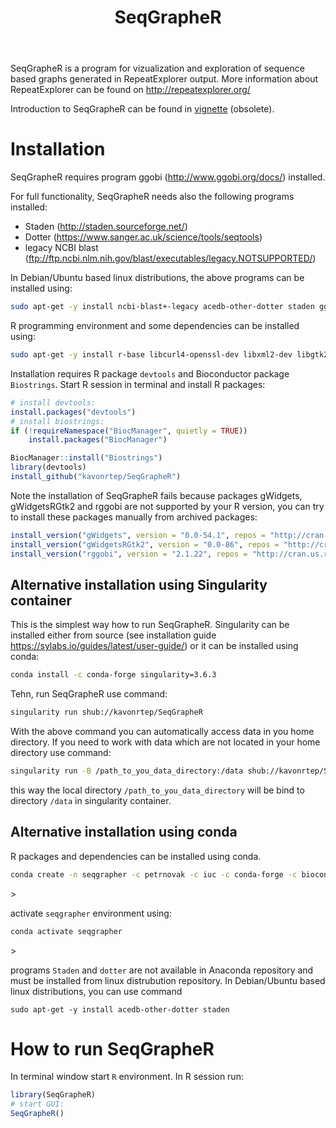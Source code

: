 #+TITLE: SeqGrapheR

SeqGrapheR is a program for vizualization and exploration of sequence based
graphs generated in RepeatExplorer output. More information about RepeatExplorer can be found
on http://repeatexplorer.org/

Introduction to SeqGrapheR can be found in [[https://github.com/kavonrtep/SeqGrapheR/blob/master/vignettes/SeqGrapheR.pdf][vignette]] (obsolete).

* Installation

SeqGrapheR requires program ggobi (http://www.ggobi.org/docs/) installed.

For full functionality, SeqGrapheR needs also the following programs installed:
- Staden (http://staden.sourceforge.net/)
- Dotter (https://www.sanger.ac.uk/science/tools/seqtools)
- legacy NCBI blast (ftp://ftp.ncbi.nlm.nih.gov/blast/executables/legacy.NOTSUPPORTED/)

In Debian/Ubuntu based linux distributions, the above programs can be installed using:
#+BEGIN_SRC sh
sudo apt-get -y install ncbi-blast+-legacy acedb-other-dotter staden ggobi
#+END_SRC

R programming environment and some dependencies can be installed using:
#+begin_src sh
sudo apt-get -y install r-base libcurl4-openssl-dev libxml2-dev libgtk2.0-dev libssl-dev build-essential gfortran libblas-dev liblapack-dev
#+end_src

Installation requires R package =devtools= and Bioconductor package =Biostrings=.
Start R session in terminal and install R packages:
#+BEGIN_SRC R
# install devtools:
install.packages("devtools")
# install biostrings:
if (!requireNamespace("BiocManager", quietly = TRUE))
    install.packages("BiocManager")

BiocManager::install("Biostrings")
library(devtools)
install_github("kavonrtep/SeqGrapheR")
#+END_SRC

Note the  installation of SeqGrapheR  fails because packages gWidgets, gWidgetsRGtk2 and rggobi are not supported by your R version, you can try to install these packages manually from archived packages:
#+begin_src R
install_version("gWidgets", version = "0.0-54.1", repos = "http://cran.us.r-project.org")
install_version("gWidgetsRGtk2", version = "0.0-86", repos = "http://cran.us.r-project.org")
install_version("rggobi", version = "2.1.22", repos = "http://cran.us.r-project.org")
#+end_src


** Alternative installation using Singularity container
This is the simplest way how to run SeqGrapheR. Singularity can be installed either from source (see installation guide https://sylabs.io/guides/latest/user-guide/) or it can be installed using conda:
#+begin_src bash
conda install -c conda-forge singularity=3.6.3
#+end_src

Tehn, run SeqGrapheR use command:
#+begin_src bash
singularity run shub://kavonrtep/SeqGrapheR
#+end_src
With the above command you can automatically access data in you home directory. If you need to work with data which are not located in your home  directory use command:
#+begin_src bash
singularity run -B /path_to_you_data_directory:/data shub://kavonrtep/SeqGrapheR
#+end_src
this way the local directory  =/path_to_you_data_directory= will be bind to directory =/data= in singularity container.


** Alternative installation using conda

R packages and dependencies can be installed using conda. 
#+begin_src bash
conda create -n seqgrapher -c petrnovak -c iuc -c conda-forge -c bioconda -c pkgw-forge r-seqgrapher
#+end_src>

activate =seqgrapher= environment using:

#+begin_src bash
conda activate seqgrapher
#+end_src>

programs =Staden= and =dotter= are not available in Anaconda repository and must
be installed from linux distrubution repository. In Debian/Ubuntu based linux
distributions, you can use command

#+begin_src 
sudo apt-get -y install acedb-other-dotter staden 
#+end_src



* How to run SeqGrapheR

In terminal window start =R= environment. In R session run:
#+BEGIN_SRC R
library(SeqGrapheR)
# start GUI:
SeqGrapheR()
#+END_SRC

